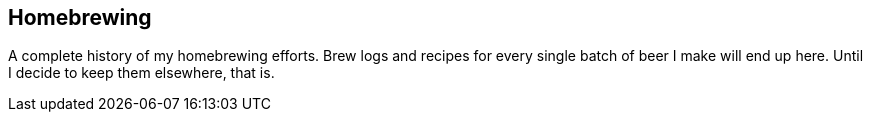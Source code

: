 == Homebrewing ==

A complete history of my homebrewing efforts. Brew logs and recipes
for every single batch of beer I make will end up here. Until I decide
to keep them elsewhere, that is.
